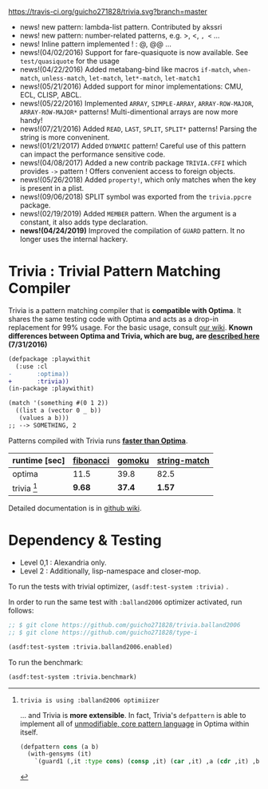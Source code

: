 
[[https://travis-ci.org/guicho271828/trivia][https://travis-ci.org/guicho271828/trivia.svg?branch=master]]

+ news! new pattern: lambda-list pattern. Contributed by akssri
+ news! new pattern: number-related patterns, e.g. >, <, =, <= ... 
+ news! Inline pattern implemented ! : @, @@ ...
+ news!(04/02/2016) Support for fare-quasiquote is now available. See =test/quasiquote= for the usage
+ news!(04/22/2016) Added metabang-bind like macros =if-match=, =when-match=, =unless-match=, =let-match=, =let*-match=, =let-match1=
+ news!(05/21/2016) Added support for minor implementations: CMU, ECL, CLISP, ABCL.
+ news!(05/22/2016) Implemented =ARRAY=, =SIMPLE-ARRAY=, =ARRAY-ROW-MAJOR=, =ARRAY-ROW-MAJOR*= patterns! Multi-dimentional arrays are now more handy!
+ news!(07/21/2016) Added =READ=, =LAST=, =SPLIT=, =SPLIT*= patterns! Parsing the string is more conveninent.
+ news!(01/21/2017) Added =DYNAMIC= pattern! Careful use of this pattern can impact the performance sensitive code.
+ news!(04/08/2017) Added a new contrib package =TRIVIA.CFFI= which provides =->= pattern ! Offers convenient access to foreign objects.
+ news!(05/26/2018) Added =property!=, which only matches when the key is present in a plist.
+ news!(09/06/2018) SPLIT symbol was exported from the =trivia.ppcre= package.
+ news!(02/19/2019) Added =MEMBER= pattern. When the argument is a constant, it also adds type declaration.
+ *news!(04/24/2019)* Improved the compilation of =GUARD= pattern. It no longer uses the internal hackery.

* Trivia : Trivial Pattern Matching Compiler

Trivia is a pattern matching compiler that is *compatible with Optima*.
It shares the same testing code with Optima and acts as a
drop-in replacement for 99% usage. For the basic usage, consult [[https://github.com/guicho271828/trivia/wiki][our wiki]].
*Known differences between Optima and Trivia, which are bug, are [[https://github.com/guicho271828/trivia/wiki/Known-Differences][described here]] (7/31/2016)*

#+BEGIN_SRC diff
(defpackage :playwithit
  (:use :cl 
-       :optima))
+       :trivia))
(in-package :playwithit)

(match '(something #(0 1 2))
  ((list a (vector 0 _ b))
   (values a b)))
;; --> SOMETHING, 2
#+END_SRC

Patterns compiled with Trivia runs *[[https://github.com/guicho271828/trivia/wiki/Benchmarking-Results][faster than Optima]]*. 

| runtime [sec] | [[https://github.com/guicho271828/trivia/blob/master/bench/definitions.lisp#L11][fibonacci]] | [[https://github.com/guicho271828/trivia/blob/master/bench/definitions.lisp#L40][gomoku]] | [[https://github.com/guicho271828/trivia/blob/master/bench/definitions.lisp#L214][string-match]] |
|---------------+-----------+--------+--------------|
| optima        | 11.5      | 39.8   | 82.5         |
| trivia [1]    | *9.68*    | *37.4* | *1.57*       |

[1]: trivia is using :balland2006 optimiizer

... and Trivia is *more extensible*. In fact, Trivia's =defpattern= is able
to implement all of [[https://github.com/m2ym/optima#constructor-pattern][unmodifiable, core pattern language]] in Optima within itself.

#+BEGIN_SRC lisp
(defpattern cons (a b)
  (with-gensyms (it)
    `(guard1 (,it :type cons) (consp ,it) (car ,it) ,a (cdr ,it) ,b)))
#+END_SRC

Detailed documentation is in [[https://github.com/guicho271828/trivia/wiki][github wiki]].

* Dependency & Testing

+ Level 0,1 : Alexandria only.
+ Level 2 : Additionally, lisp-namespace and closer-mop.

To run the tests with trivial optimizer, =(asdf:test-system :trivia)= .

In order to run the same test with =:balland2006= optimizer activated, run follows:

#+BEGIN_SRC lisp
;; $ git clone https://github.com/guicho271828/trivia.balland2006
;; $ git clone https://github.com/guicho271828/type-i

(asdf:test-system :trivia.balland2006.enabled)
#+END_SRC

To run the benchmark:

#+BEGIN_SRC lisp
(asdf:test-system :trivia.benchmark)
#+END_SRC

